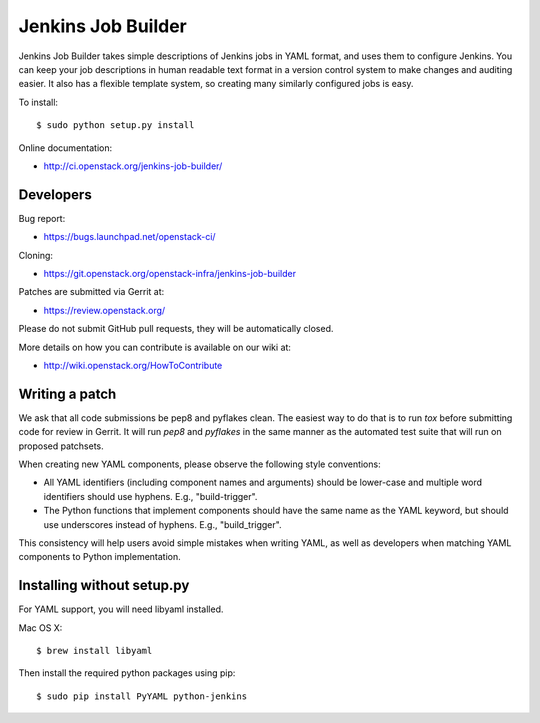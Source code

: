 ===================
Jenkins Job Builder
===================

Jenkins Job Builder takes simple descriptions of Jenkins jobs in YAML format,
and uses them to configure Jenkins. You can keep your job descriptions in human
readable text format in a version control system to make changes and auditing
easier. It also has a flexible template system, so creating many similarly
configured jobs is easy.

To install::

    $ sudo python setup.py install

Online documentation:

* http://ci.openstack.org/jenkins-job-builder/

Developers
==========
Bug report:

* https://bugs.launchpad.net/openstack-ci/

Cloning:

* https://git.openstack.org/openstack-infra/jenkins-job-builder

Patches are submitted via Gerrit at:

* https://review.openstack.org/

Please do not submit GitHub pull requests, they will be automatically closed.

More details on how you can contribute is available on our wiki at:

* http://wiki.openstack.org/HowToContribute

Writing a patch
===============

We ask that all code submissions be pep8 and pyflakes clean.  The
easiest way to do that is to run `tox` before submitting code for
review in Gerrit.  It will run `pep8` and `pyflakes` in the same
manner as the automated test suite that will run on proposed
patchsets.

When creating new YAML components, please observe the following style
conventions:

* All YAML identifiers (including component names and arguments)
  should be lower-case and multiple word identifiers should use
  hyphens.  E.g., "build-trigger".
* The Python functions that implement components should have the same
  name as the YAML keyword, but should use underscores instead of
  hyphens. E.g., "build_trigger".

This consistency will help users avoid simple mistakes when writing
YAML, as well as developers when matching YAML components to Python
implementation.

Installing without setup.py
===========================

For YAML support, you will need libyaml installed.

Mac OS X::

    $ brew install libyaml

Then install the required python packages using pip::

    $ sudo pip install PyYAML python-jenkins
